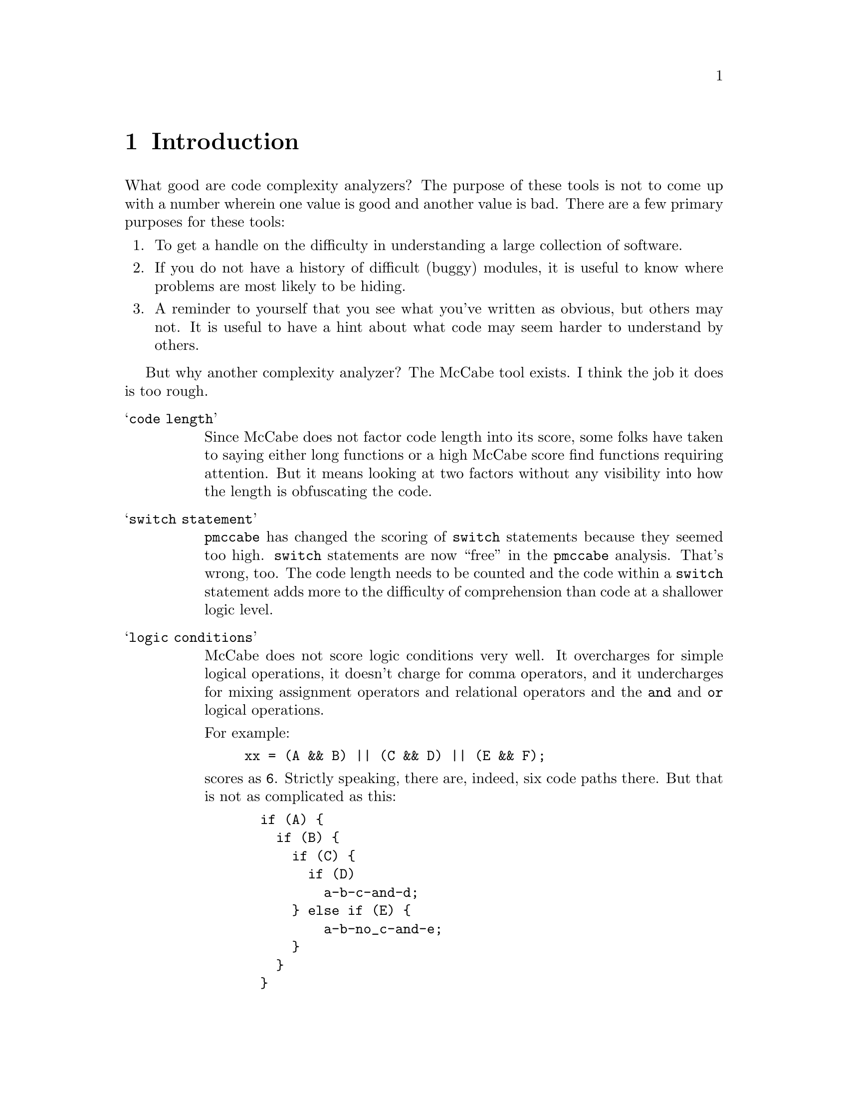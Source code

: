 
@page
@node    Introduction
@chapter Introduction
@cindex  Introduction

What good are code complexity analyzers?  The purpose of these tools
is not to come up with a number wherein one value is good and another
value is bad.  There are a few primary purposes for these tools:

@enumerate
@item
To get a handle on the difficulty in understanding
a large collection of software.
@item
If you do not have a history of difficult (buggy) modules,
it is useful to know where problems are most likely to be hiding.
@item
A reminder to yourself that you see what you've written as obvious,
but others may not.  It is useful to have a hint about what code may
seem harder to understand by others.
@end enumerate

But why another complexity analyzer?  The McCabe tool exists.
I think the job it does is too rough.

@table @samp
@item code length
Since McCabe does not factor code length into its score, some folks
have taken to saying either long functions or a high McCabe score find
functions requiring attention.  But it means looking at two factors
without any visibility into how the length is obfuscating the code.

@item switch statement
@code{pmccabe} has changed the scoring of @code{switch}
statements because they seemed too high.  @code{switch} statements
are now ``free'' in the @file{pmccabe} analysis.  That's wrong, too.
The code length needs to be counted and the code within a @code{switch}
statement adds more to the difficulty of comprehension than code at
a shallower logic level.

@item logic conditions
McCabe does not score logic conditions very well.  It overcharges for
simple logical operations, it doesn't charge for comma operators, and
it undercharges for mixing assignment operators and relational operators
and the @code{and} and @code{or} logical operations.

For example:
@example
xx = (A && B) || (C && D) || (E && F);
@end example
scores as @code{6}.  Strictly speaking, there are, indeed, six code
paths there.  But that is not as complicated as this:
@example
  if (A) @{
    if (B) @{
      if (C) @{
        if (D)
          a-b-c-and-d;
      @} else if (E) @{
          a-b-no_c-and-e;
      @}
    @}
  @}
@end example
and yet this scores exactly the same.  @code{complexity} reduces the cost
to very little for a sequence of conditions at the same level.  (That
is, all @code{and} operators or all @code{or} operators.)  so the raw score
for these examples are 4 and 35, respectively (1 and 2 after scaling,
@pxref{complexity scale, --scale}).

If you nest boolean expressions, there is a little cost, assuming you
parenthesize grouped expressions so that @code{and} and @code{or}
operators do not appear at the same parenthesized level.  Also
assuming that you do not mix assignment and relational and boolean
operators all together.  If you do not parenthesize these into
subexpressions, their small scores get multiplied in ways that
sometimes wind up as a much higher score.

@item personal experience
I have used @code{pmccabe} on a number of occasions.  For a first
order approximation, it does okay.  However, I was interested in
zeroing in on the modules that needed the most help.  I was finding I
was looking at functions where I ought to have been looking at others.
So, I put this together to see if there was a better correlation
between what seemed like hard code to me and the score derived by an
analysis tool.

This has worked much better.  I ran @code{complexity} and
@code{pmccabe} against several million lines of code.  I correlated
the scores.  Where the two tools disagreed noticeably in relative
ranking, I took a closer look.  I found that @file{complexity} did,
indeed, seem to be more appropriate in its scoring.
@end table

Though I have tuned various knobs so that scores come out looking very
much like the ranges @code{pmccabe} turn out, @code{complexity} will
readily score as zero functions that are extremely simple, and code
that is very long or with many levels of logic nesting will wind up
scoring much higher than with @code{pmccabe}.

I have left the knobs available for tuning your results to your
own satisfaction.
